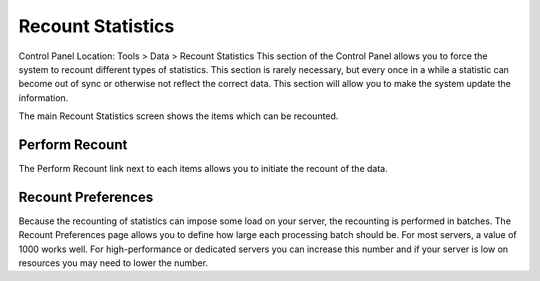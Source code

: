 Recount Statistics
==================

Control Panel Location: Tools > Data > Recount Statistics
This section of the Control Panel allows you to force the system to
recount different types of statistics. This section is rarely necessary,
but every once in a while a statistic can become out of sync or
otherwise not reflect the correct data. This section will allow you to
make the system update the information.

|Recount Preferences|
The main Recount Statistics screen shows the items which can be
recounted.

Perform Recount
---------------

The Perform Recount link next to each items allows you to initiate the
recount of the data.

Recount Preferences
-------------------

Because the recounting of statistics can impose some load on your
server, the recounting is performed in batches. The Recount Preferences
page allows you to define how large each processing batch should be. For
most servers, a value of 1000 works well. For high-performance or
dedicated servers you can increase this number and if your server is low
on resources you may need to lower the number.

.. |Recount Preferences| image:: ../../../images/recount_preferences.png
